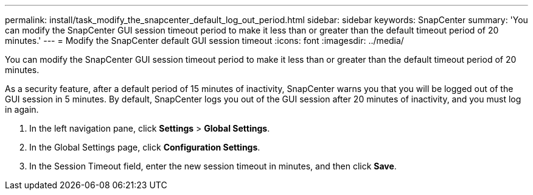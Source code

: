 ---
permalink: install/task_modify_the_snapcenter_default_log_out_period.html
sidebar: sidebar
keywords: SnapCenter
summary: 'You can modify the SnapCenter GUI session timeout period to make it less than or greater than the default timeout period of 20 minutes.'
---
= Modify the SnapCenter default GUI session timeout
:icons: font
:imagesdir: ../media/

[.lead]
You can modify the SnapCenter GUI session timeout period to make it less than or greater than the default timeout period of 20 minutes.

As a security feature, after a default period of 15 minutes of inactivity, SnapCenter warns you that you will be logged out of the GUI session in 5 minutes. By default, SnapCenter logs you out of the GUI session after 20 minutes of inactivity, and you must log in again.

. In the left navigation pane, click *Settings* > *Global Settings*.
. In the Global Settings page, click *Configuration Settings*.
. In the Session Timeout field, enter the new session timeout in minutes, and then click *Save*.
